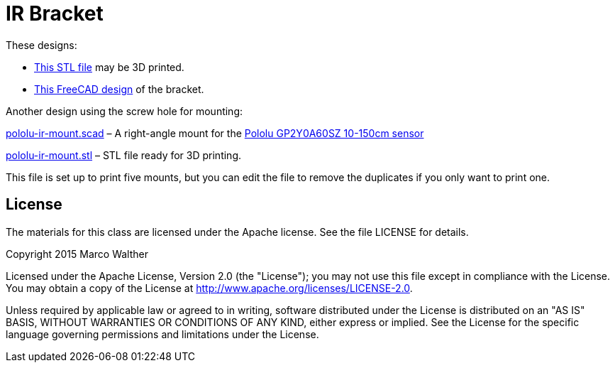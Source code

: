 = IR Bracket

These designs:

* link:bracket1.stl[This STL file] may be 3D printed.
* link:bracket1.fcstd[This FreeCAD design] of the bracket.

Another design using the screw hole for mounting:

link:pololu-ir-mount.scad[] &ndash; A right-angle mount for the
link:https://www.pololu.com/product/2474[Pololu GP2Y0A60SZ 10-150cm
sensor]

link:pololu-ir-mount.stl[] &ndash; STL file ready for 3D printing.

This file is set up to print five mounts, but you can edit the file to
remove the duplicates if you only want to print one.

== License

The materials for this class are licensed under the Apache license. See the file LICENSE for details.

Copyright 2015 Marco Walther

Licensed under the Apache License, Version 2.0 (the "License");
you may not use this file except in compliance with the License.
You may obtain a copy of the License at
http://www.apache.org/licenses/LICENSE-2.0.

Unless required by applicable law or agreed to in writing, software
distributed under the License is distributed on an "AS IS" BASIS,
WITHOUT WARRANTIES OR CONDITIONS OF ANY KIND, either express or implied.
See the License for the specific language governing permissions and
limitations under the License.
